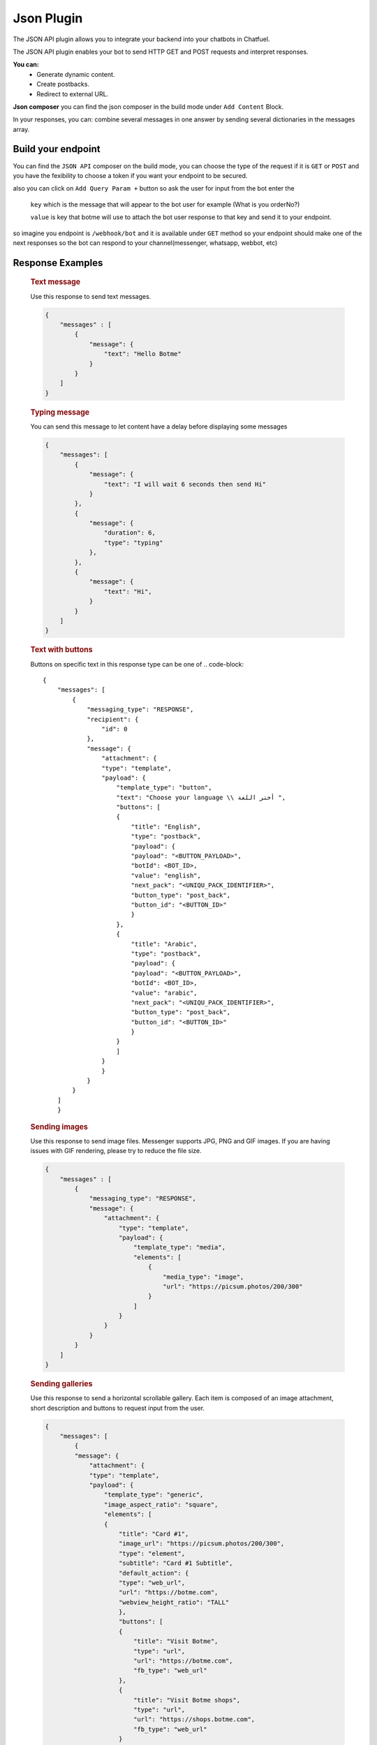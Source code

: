 =============
Json Plugin
=============
The JSON API plugin allows you to integrate your backend into your chatbots in Chatfuel.

The JSON API plugin enables your bot to send HTTP GET and POST requests and interpret responses.

**You can:**
    - Generate dynamic content.
    - Create postbacks.
    - Redirect to external URL.

**Json composer**
you can find the json composer in the build mode under ``Add Content`` Block.

.. image:: _static/images/json_composer.*

In your responses, you can: combine several messages in one answer by sending several dictionaries in the messages array.

Build your endpoint 
===================
You can find the ``JSON API`` composer on the build mode, you can choose the type of the request if 
it is ``GET`` or ``POST`` and you have the fexibility to choose a token if you want your endpoint to be secured.

also you can click on ``Add Query Param +`` button so ask the user for input from the bot 
enter the 
    ``key`` which is the message that will appear to the bot user for example (What is you orderNo?)
    
    ``value`` is key that botme will use to attach the bot user response to that key and send it to your endpoint.

so imagine you endpoint is ``/webhook/bot`` and it is available under ``GET`` method 
so your endpoint should make one of the next responses so the bot can respond to your channel(messenger, whatsapp, webbot, etc)

Response Examples
==================
    
    .. rubric:: Text message

    Use this response to send text messages.

    .. code-block::

            {
                "messages" : [
                    {
                        "message": {
                            "text": "Hello Botme"
                        }
                    }
                ]
            }

    .. rubric:: Typing message

    You can send this message to let content have a delay before displaying some messages

    .. code-block::

        {
            "messages": [
                {
                    "message": {
                        "text": "I will wait 6 seconds then send Hi"
                    }
                },
                {
                    "message": {
                        "duration": 6,
                        "type": "typing"
                    },
                },
                {
                    "message": {
                        "text": "Hi",
                    }
                }
            ]
        }

    .. rubric:: Text with buttons 
    
    Buttons on specific text  in this response type can be one of 
    .. code-block::

        {
            "messages": [
                {
                    "messaging_type": "RESPONSE",
                    "recipient": {
                        "id": 0
                    },
                    "message": {
                        "attachment": {
                        "type": "template",
                        "payload": {
                            "template_type": "button",
                            "text": "Choose your language \\ أختر اللغة ",
                            "buttons": [
                            {
                                "title": "English",
                                "type": "postback",
                                "payload": {
                                "payload": "<BUTTON_PAYLOAD>",
                                "botId": <BOT_ID>,
                                "value": "english",
                                "next_pack": "<UNIQU_PACK_IDENTIFIER>",
                                "button_type": "post_back",
                                "button_id": "<BUTTON_ID>"
                                }
                            },
                            {
                                "title": "Arabic",
                                "type": "postback",
                                "payload": {
                                "payload": "<BUTTON_PAYLOAD>",
                                "botId": <BOT_ID>,
                                "value": "arabic",
                                "next_pack": "<UNIQU_PACK_IDENTIFIER>",
                                "button_type": "post_back",
                                "button_id": "<BUTTON_ID>"
                                }
                            }
                            ]
                        }
                        }
                    }
                }
            ]
            }

    .. rubric:: Sending images
    
    Use this response to send image files. Messenger supports JPG, PNG and GIF images. If you are having issues with GIF rendering, 
    please try to reduce the file size.
    
    .. code-block::

        {
            "messages" : [
                {
                    "messaging_type": "RESPONSE",
                    "message": {
                        "attachment": {
                            "type": "template",
                            "payload": {
                                "template_type": "media",
                                "elements": [
                                    {
                                        "media_type": "image",
                                        "url": "https://picsum.photos/200/300"
                                    }
                                ]
                            }
                        }
                    }
                }
            ]
        }

    .. rubric:: Sending galleries

    Use this response to send a horizontal scrollable gallery. Each item is composed of an image attachment, short description and buttons to request input from the user.

    .. code-block::

        {
            "messages": [
                {
                "message": {
                    "attachment": {
                    "type": "template",
                    "payload": {
                        "template_type": "generic",
                        "image_aspect_ratio": "square",
                        "elements": [
                        {
                            "title": "Card #1",
                            "image_url": "https://picsum.photos/200/300",
                            "type": "element",
                            "subtitle": "Card #1 Subtitle",
                            "default_action": {
                            "type": "web_url",
                            "url": "https://botme.com",
                            "webview_height_ratio": "TALL"
                            },
                            "buttons": [
                            {
                                "title": "Visit Botme",
                                "type": "url",
                                "url": "https://botme.com",
                                "fb_type": "web_url"
                            },
                            {
                                "title": "Visit Botme shops",
                                "type": "url",
                                "url": "https://shops.botme.com",
                                "fb_type": "web_url"
                            }
                            ]
                        },
                        {
                            "title": "Card #2",
                            "image_url": "https://picsum.photos/200/300",
                            "type": "element",
                            "subtitle": "Card #2 Subtitle",
                            "default_action": {
                            "type": "web_url",
                            "url": "https://botme.com",
                            "webview_height_ratio": "TALL"
                            },
                            "buttons": [
                            {
                                "title": "Visit Botme #2",
                                "type": "url",
                                "url": "https://botme.com",
                                "fb_type": "web_url"
                            },
                            {
                                "title": "Visit Botme shops #2",
                                "type": "url",
                                "url": "https://shops.botme.com",
                                "fb_type": "web_url"
                            }
                            ]
                        }
                        ]
                    }
                    }
                }
                }
            ]
        }

    The ``image_aspect_ratio`` can be either ``square`` or ``horizontal``. Horizontal is the default.

    The ``webview_height_ratio`` ca be ``COMPACT`` or  ``TALL`` or ``FULL``

    The Gallary can be up to 10 cards usualy people use it as 9 items and the card no 10 would be for the see more items.

    .. rubric:: Sending list

    .. code-block::

        {
            "messages": [
                {
                    "messaging_type": "RESPONSE",
                    "message": {
                        "attachment": {
                        "type": "template",
                        "payload": {
                            "template_type": "list",
                            "top_element_style": "compact",
                            "elements": [
                            {
                                "title": "items",
                                "image_url": "https://botme.s3.us-east-2.amazonaws.com/97be98a71165c090f58a086c76b5b684.png",
                                "subtitle": "items subtitle",
                                "buttons": [],
                                "default_action": {
                                "type": "web_url",
                                "url": "http://botme.com"
                                }
                            },
                            {
                                "title": "item #1",
                                "image_url": "https://botme.s3.us-east-2.amazonaws.com/5debf7d574bece17d8fa45748eb4194c.png",
                                "subtitle": "item #1 subtitle",
                                "buttons": [
                                {
                                    "title": "item #1 button #1",
                                    "type": "web_url",
                                    "url": "http://shops.botme.com"
                                }
                                ],
                                "default_action": {
                                "type": "web_url",
                                "url": "http://botme.com"
                                }
                            },
                            {
                                "title": "item #2",
                                "image_url": "https://botme.s3.us-east-2.amazonaws.com/73374ff7fa208177bc50f68bfa0ff6e4.png",
                                "subtitle": "item #2subtitle",
                                "buttons": [
                                {
                                    "title": "item #2 button #1",
                                    "type": "web_url",
                                    "url": "http://shops.botme.com"
                                }
                                ],
                                "default_action": {
                                "type": "web_url",
                                "url": "http://botme.com"
                                }
                            }
                            ],
                            "buttons": []
                        }
                        }
                    },
                    "typing": 0
                }
            ]
        }

    .. rubric:: Sending quick replies

    Use this JSON to add quick replies to your responses. Quick replies are limited to 11 items per message.

    .. code-block::

        {
            messages: [
                {
                message: {
                    text: "Hello this is a text with quickreply",
                    quick_replies: [
                    {
                        content_type: "text",
                        title: "quickreply #1",
                        payload: {
                            payload: {
                            type: "quick_reply",
                            custom_attribute: null,
                            value: "quickreply #1"
                            },
                            button_type: "quick_reply",
                        }
                    },
                    {
                        content_type: "text",
                        title: "quickreply #2",
                        payload: {
                            payload: {
                                type: "quick_reply",
                                custom_attribute: null,
                                value: "quickreply #2"
                            },
                            button_type: "quick_reply"
                        }
                    }
                    ]
                }
                }
            ]
        }
        
    .. rubric:: Sending multiple messages
        
    You Can compine multiple messages but passing messages inside the ``messages`` array  

    .. code-block::

        {
            "messages" : [
                {
                    "message": {
                        "text": "Hello Botme"
                    }
                },
                {
                    "message": {
                        "text": "Hello again"
                    }
                },
                {
                    "message": {
                        "attachment": {
                            "type": "template",
                            "payload": {
                                "template_type": "media",
                                "elements": [
                                    {
                                        "media_type": "image",
                                        "url": "https://picsum.photos/200/300"
                                    }
                                ]
                            }
                        }
                    }
                }
            ]
        }
